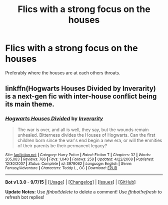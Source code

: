 #+TITLE: Flics with a strong focus on the houses

* Flics with a strong focus on the houses
:PROPERTIES:
:Author: delinquent_turnip
:Score: 5
:DateUnix: 1446352873.0
:DateShort: 2015-Nov-01
:FlairText: Request
:END:
Preferably where the houses are at each others throats.


** linkffn(Hogwarts Houses Divided by Inverarity) is a next-gen fic with inter-house conflict being its main theme.
:PROPERTIES:
:Author: turbinicarpus
:Score: 4
:DateUnix: 1446356233.0
:DateShort: 2015-Nov-01
:END:

*** [[http://www.fanfiction.net/s/3979062/1/][*/Hogwarts Houses Divided/*]] by [[https://www.fanfiction.net/u/1374917/Inverarity][/Inverarity/]]

#+begin_quote
  The war is over, and all is well, they say, but the wounds remain unhealed. Bitterness divides the Houses of Hogwarts. Can the first children born since the war's end begin a new era, or will the enmities of their parents be their permanent legacy?
#+end_quote

^{/Site/: [[http://www.fanfiction.net/][fanfiction.net]] *|* /Category/: Harry Potter *|* /Rated/: Fiction T *|* /Chapters/: 32 *|* /Words/: 205,083 *|* /Reviews/: 786 *|* /Favs/: 1,040 *|* /Follows/: 258 *|* /Updated/: 4/22/2008 *|* /Published/: 12/30/2007 *|* /Status/: Complete *|* /id/: 3979062 *|* /Language/: English *|* /Genre/: Fantasy/Adventure *|* /Characters/: Teddy L., OC *|* /Download/: [[http://www.p0ody-files.com/ff_to_ebook/mobile/makeEpub.php?id=3979062][EPUB]]}

--------------

*Bot v1.3.0 - 9/7/15* *|* [[[https://github.com/tusing/reddit-ffn-bot/wiki/Usage][Usage]]] | [[[https://github.com/tusing/reddit-ffn-bot/wiki/Changelog][Changelog]]] | [[[https://github.com/tusing/reddit-ffn-bot/issues/][Issues]]] | [[[https://github.com/tusing/reddit-ffn-bot/][GitHub]]]

*Update Notes:* Use /ffnbot!delete/ to delete a comment! Use /ffnbot!refresh/ to refresh bot replies!
:PROPERTIES:
:Author: FanfictionBot
:Score: 2
:DateUnix: 1446356256.0
:DateShort: 2015-Nov-01
:END:
